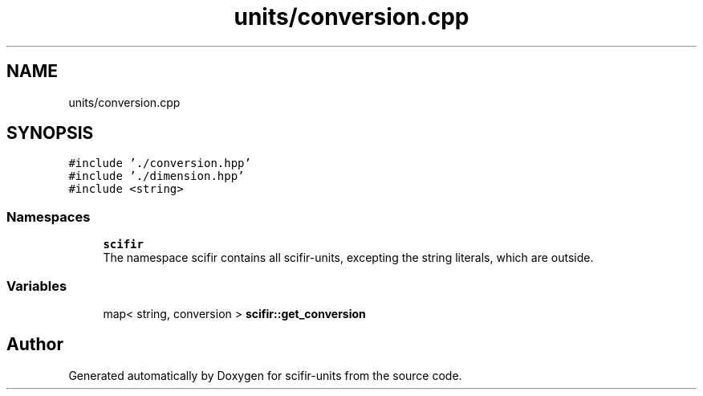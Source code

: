 .TH "units/conversion.cpp" 3 "Sat Jul 13 2024" "Version 2.0.0" "scifir-units" \" -*- nroff -*-
.ad l
.nh
.SH NAME
units/conversion.cpp
.SH SYNOPSIS
.br
.PP
\fC#include '\&./conversion\&.hpp'\fP
.br
\fC#include '\&./dimension\&.hpp'\fP
.br
\fC#include <string>\fP
.br

.SS "Namespaces"

.in +1c
.ti -1c
.RI " \fBscifir\fP"
.br
.RI "The namespace scifir contains all scifir-units, excepting the string literals, which are outside\&. "
.in -1c
.SS "Variables"

.in +1c
.ti -1c
.RI "map< string, conversion > \fBscifir::get_conversion\fP"
.br
.in -1c
.SH "Author"
.PP 
Generated automatically by Doxygen for scifir-units from the source code\&.
